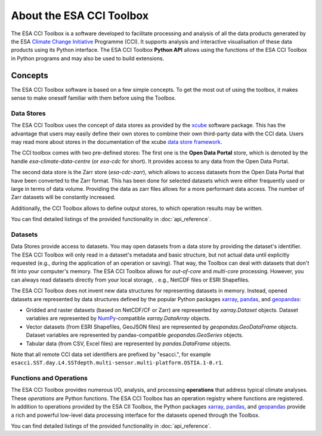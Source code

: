 .. _Climate Change Initiative: http://cci.esa.int/objective
.. _CCI Open Data Portal: http://cci.esa.int/
.. _xarray: http://xarray.pydata.org/en/stable/
.. _pandas: http://pandas.pydata.org/
.. _geopandas: http://geopandas.org/
.. _NumPy: http://www.numpy.org/
.. _JASMIN: http://www.jasmin.ac.uk/
.. _xcube: https://github.com/dcs4cop/xcube
.. _data store framework:
    https://xcube.readthedocs.io/en/latest/dataaccess.html#data-store-framework

=========================
About the ESA CCI Toolbox
=========================

The ESA CCI Toolbox is a software developed to facilitate processing and
analysis of all the data products generated by the ESA
`Climate Change Initiative`_ Programme (CCI). It supports analysis and
interactive visualisation of these data products using its Python interface.
The ESA CCI Toolbox **Python API** allows using the functions of the ESA CCI
Toolbox in Python programs and may also be used to build extensions.

Concepts
========

The ESA CCI Toolbox software is based on a few simple concepts.
To get the most out of using the toolbox, it makes sense to make oneself
familiar with them before using the Toolbox.

Data Stores
-----------

The ESA CCI Toolbox uses the concept of data stores as provided by the `xcube`_
software package.
This has the advantage that users may easily define their own stores to combine
their own third-party data with the CCI data.
Users may read more about stores in the documentation of the xcube
`data store framework`_.

The CCI toolbox comes with two pre-defined stores: The first one is the
**Open Data Portal** store, which is denoted by the handle
`esa-climate-data-centre` (or `esa-cdc` for short).
It provides access to any data from the Open Data Portal.

The second data store is the Zarr store (`esa-cdc-zarr`), which allows to access
datasets from the Open Data Portal that have been converted to the Zarr format.
This has been done for selected datasets which were either frequently used or
large in terms of data volume.
Providing the data as zarr files allows for a more performant data access.
The number of Zarr datasets will be constantly increased.

Additionally, the CCI Toolbox allows to define output stores, to which operation
results may be written.

You can find detailed listings of the provided functionality in
:doc:`api_reference`.

Datasets
--------

Data Stores provide access to datasets. You may open datasets from a data store
by providing the dataset's identifier.
The ESA CCI Toolbox will only read in a dataset's metadata and basic structure,
but not actual data until explicitly requested (e.g., during the application of
an operation or saving).
That way, the Toolbox can deal with datasets that don't fit into your
computer's memory.
The ESA CCI Toolbox allows for *out-of-core* and *multi-core* processing.
However, you can always read datasets directly from your local storage, . e.g.,
NetCDF files or ESRI Shapefiles.

The ESA CCI Toolbox does not invent new data structures for representing
datasets in memory.
Instead, opened datasets are represented by data structures defined by
the popular Python packages `xarray`_, `pandas`_, and `geopandas`_:

* Gridded and raster datasets (based on NetCDF/CF or Zarr) are represented by
  `xarray.Dataset` objects.
  Dataset variables are represented by `NumPy`_-compatible `xarray.DataArray`
  objects.
* Vector datasets (from ESRI Shapefiles, GeoJSON files) are represented by
  `geopandas.GeoDataFrame` objects.
  Dataset variables are represented by pandas-compatible `geopandas.GeoSeries`
  objects.
* Tabular data (from CSV, Excel files) are represented by `pandas.DataFrame`
  objects.

Note that all remote CCI data set identifiers are prefixed by "esacci.", for
example ``esacci.SST.day.L4.SSTdepth.multi-sensor.multi-platform.OSTIA.1-0.r1``.

Functions and Operations
------------------------

The ESA CCI Toolbox provides numerous I/O, analysis, and processing
**operations** that address typical climate analyses.
These *operations* are Python functions.
The ESA CCI Toolbox has an operation registry where functions are registered.
In addition to operations provided by the ESA CII Toolbox, the Python packages
`xarray`_, `pandas`_, and `geopandas`_ provide a rich and powerful low-level
data processing interface for the datasets opened through the Toolbox.

You can find detailed listings of the provided functionality in
:doc:`api_reference`.
